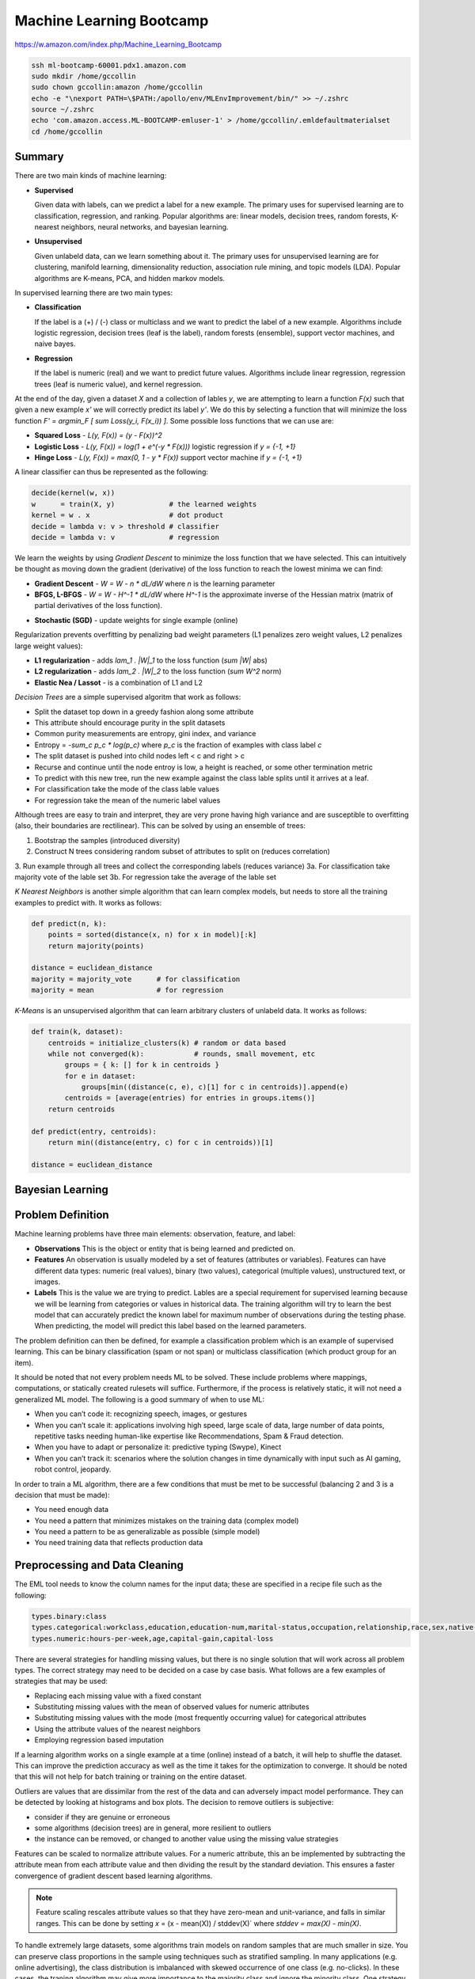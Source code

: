 ================================================================================
Machine Learning Bootcamp
================================================================================

https://w.amazon.com/index.php/Machine_Learning_Bootcamp

.. code-block:: bash

    ssh ml-bootcamp-60001.pdx1.amazon.com
    sudo mkdir /home/gccollin
    sudo chown gccollin:amazon /home/gccollin
    echo -e "\nexport PATH=\$PATH:/apollo/env/MLEnvImprovement/bin/" >> ~/.zshrc
    source ~/.zshrc
    echo 'com.amazon.access.ML-BOOTCAMP-emluser-1' > /home/gccollin/.emldefaultmaterialset   
    cd /home/gccollin

--------------------------------------------------------------------------------
Summary
--------------------------------------------------------------------------------

There are two main kinds of machine learning:

* **Supervised**

  Given data with labels, can we predict a label for a new example. The primary
  uses for supervised learning are to classification, regression, and ranking.
  Popular algorithms are: linear models, decision trees, random forests,
  K-nearest neighbors, neural networks, and bayesian learning.

* **Unsupervised**

  Given unlabeld data, can we learn something about it. The primary uses for
  unsupervised learning are for clustering, manifold learning, dimensionality
  reduction, association rule mining, and topic models (LDA). Popular algorithms
  are K-means, PCA, and hidden markov models.

.. image:: http://scikit-learn.org/stable/_static/ml_map.png
   :target: http://scikit-learn.org/stable/user_guide.html
   :align: center

In supervised learning there are two main types:

* **Classification**
  
  If the label is a (+) / (-) class or multiclass and we want to
  predict the label of a new example. Algorithms include logistic regression, decision
  trees (leaf is the label), random forests (ensemble), support vector machines,
  and naive bayes.

* **Regression**

  If the label is numeric (real) and we want to predict future
  values. Algorithms include linear regression, regression trees (leaf is numeric value),
  and kernel regression.

At the end of the day, given a dataset `X` and a collection of lables `y`, we
are attempting to learn a function `F(x)` such that given a new example `x'`
we will correctly predict its label `y'`. We do this by selecting a function
that will minimize the loss function `F' = argmin_F [ \sum Loss(y_i, F(x_i)) ]`.
Some possible loss functions that we can use are:

* **Squared Loss**  - `L(y, F(x)) = (y - F(x))^2`
* **Logistic Loss** - `L(y, F(x)) = log(1 + \e^(-y * F(x)))` logistic regression if `y = {-1, +1}`
* **Hinge Loss**    - `L(y, F(x)) = max(0, 1 - y * F(x))` support vector machine if `y = {-1, +1}`

A linear classifier can thus be represented as the following:

.. code-block:: text

    decide(kernel(w, x))
    w      = train(X, y)             # the learned weights
    kernel = w . x                   # dot product
    decide = lambda v: v > threshold # classifier
    decide = lambda v: v             # regression

We learn the weights by using *Gradient Descent* to minimize the loss
function that we have selected. This can intuitively be thought as
moving down the gradient (derivative) of the loss function to reach
the lowest minima we can find:

* **Gradient Descent** - `W = W - n * dL/dW` where `n` is the learning parameter
* **BFGS, L-BFGS** -  `W = W - H^-1 * dL/dW` where `H^-1` is the approximate inverse
  of the Hessian matrix (matrix of partial derivatives of the loss function).
- **Stochastic (SGD)** - update weights for single example (online)

Regularization prevents overfitting by penalizing bad weight parameters
(L1 penalizes zero weight values, L2 penalizes large weight values):

* **L1 regularization** - adds `\lam_1 . |W|_1` to the loss function (`\sum |W|` abs)
* **L2 regularization** - adds `\lam_2 . |W|_2` to the loss function (`\sum W^2` norm)
* **Elastic Nea / Lassot** - is a combination of L1 and L2

*Decision Trees* are a simple supervised algoritm that work as follows:

* Split the dataset top down in a greedy fashion along some attribute
* This attribute should encourage purity in the split datasets
* Common purity measurements are entropy, gini index, and variance
* Entropy = `-\sum_c p_c * log(p_c)` where `p_c` is the fraction of examples
  with class label `c`
* The split dataset is pushed into child nodes left < c and right > c
* Recurse and continue until the node entroy is low, a height is reached, or
  some other termination metric
* To predict with this new tree, run the new example against the class lable
  splits until it arrives at a leaf.
* For classification take the mode of the class lable values
* For regression take the mean of the numeric label values

Although trees are easy to train and interpret, they are very prone having
high variance and are susceptible to overfitting (also, their boundaries are
rectilinear). This can be solved by using an ensemble of trees:

1. Bootstrap the samples (introduced diversity)
2. Construct N trees considering random subset of attributes to split on (reduces correlation)
3. Run example through all trees and collect the corresponding labels (reduces variance)
3a. For classification take majority vote of the lable set
3b. For regression take the average of the lable set

.. image:: http://scikit-learn.org/stable/_images/plot_classifier_comparison_1.png
   :target: http://scikit-learn.org/stable/auto_examples/plot_classifier_comparison.html
   :align: center

*K Nearest Neighbors* is another simple algorithm that can learn complex models,
but needs to store all the training examples to predict with. It works as follows:

.. code-block:: python

    def predict(n, k):
        points = sorted(distance(x, n) for x in model)[:k]
        return majority(points)

    distance = euclidean_distance
    majority = majority_vote      # for classification
    majority = mean               # for regression

*K-Means* is an unsupervised algorithm that can learn arbitrary clusters of 
unlabeld data. It works as follows:

.. code-block:: python

    def train(k, dataset):
        centroids = initialize_clusters(k) # random or data based
        while not converged(k):            # rounds, small movement, etc
            groups = { k: [] for k in centroids }
            for e in dataset:
                groups[min((distance(c, e), c)[1] for c in centroids)].append(e)
            centroids = [average(entries) for entries in groups.items()]
        return centroids

    def predict(entry, centroids):
        return min((distance(entry, c) for c in centroids))[1]

    distance = euclidean_distance

--------------------------------------------------------------------------------
Bayesian Learning
--------------------------------------------------------------------------------

.. todo::

--------------------------------------------------------------------------------
Problem Definition
--------------------------------------------------------------------------------

Machine learning problems have three main elements: observation, feature, and label:

* **Observations**
  This is the object or entity that is being learned and predicted on.

* **Features**
  An observation is usually modeled by a set of features (attributes or variables).
  Features can have different data types: numeric (real values), binary (two values),
  categorical (multiple values), unstructured text, or images.

* **Labels**
  This is the value we are trying to predict. Lables are a special requirement
  for supervised learning because we will be learning from categories or values
  in historical data. The training algorithm will try to learn the best model
  that can accurately predict the known label for maximum number of observations
  during the testing phase. When predicting, the model will predict this label
  based on the learned parameters.

The problem definition can then be defined, for example a classification problem
which is an example of supervised learning. This can be binary classification
(spam or not span) or multiclass classification (which product group for an item).

It should be noted that not every problem needs ML to be solved. These include
problems where mappings, computations, or statically created rulesets will
suffice. Furthermore, if the process is relatively static, it will not need
a generalized ML model. The following is a good summary of when to use ML:

* When you can’t code it:  recognizing speech, images, or gestures
* When you can’t scale it: applications involving high speed, large scale of
  data, large number of data points, repetitive tasks needing human-like expertise
  like Recommendations, Spam & Fraud detection.
* When you have to adapt or personalize it: predictive typing (Swype), Kinect
* When you can’t track it: scenarios where the solution changes in time
  dynamically with input such as AI gaming, robot control, jeopardy.

In order to train a ML algorithm, there are a few conditions that must be
met to be successful (balancing 2 and 3 is a decision that must be made):

* You need enough data
* You need a pattern that minimizes mistakes on the training data (complex model)
* You need a pattern to be as generalizable as possible (simple model)
* You need training data that reflects production data

--------------------------------------------------------------------------------
Preprocessing and Data Cleaning
--------------------------------------------------------------------------------

The EML tool needs to know the column names for the input data; these are
specified in a recipe file such as the following:

.. code-block:: text

    types.binary:class
    types.categorical:workclass,education,education-num,marital-status,occupation,relationship,race,sex,native-country
    types.numeric:hours-per-week,age,capital-gain,capital-loss


There are several strategies for handling missing values, but there is no single
solution that will work across all problem types. The correct strategy may need
to be decided on a case by case basis. What follows are a few examples of
strategies that may be used:

- Replacing each missing value with a fixed constant
- Substituting missing values with the mean of observed values for numeric attributes
- Substituting missing values with the mode (most frequently occurring value) for categorical attributes
- Using the attribute values of the nearest neighbors
- Employing regression based imputation

If a learning algorithm works on a single example at a time (online) instead
of a batch, it will help to shuffle the dataset. This can improve the prediction
accuracy as well as the time it takes for the optimization to converge. It should
be noted that this will not help for batch training or training on the entire
dataset.

Outliers are values that are dissimilar from the rest of the data and can
adversely impact model performance. They can be detected by looking at
histograms and box plots. The decision to remove outliers is subjective:

- consider if they are genuine or erroneous
- some algorithms (decision trees) are in general, more resilient to outliers
- the instance can be removed, or changed to another value using the missing value strategies

Features can be scaled to normalize attribute values. For a numeric attribute,
this an be implemented by subtracting the attribute mean from each attribute
value and then dividing the result by the standard deviation. This ensures a faster
convergence of gradient descent based learning algorithms.

.. note::
   Feature scaling rescales attribute values so that they have zero-mean
   and unit-variance, and falls in similar ranges. This can be done by
   setting `x` = (x - mean(X)) / stddev(X)` where `stddev = max(X) - min(X)`.


To handle extremely large datasets, some algorithms train models on random
samples that are much smaller in size. You can preserve class proportions
in the sample using techniques such as stratified sampling. In many applications
(e.g. online advertising), the class distribution is imbalanced with skewed
occurrence of one class (e.g. no-clicks). In these cases, the traning algorithm
may give more importance to the majority class and ignore the minority class.
One strategy to handle this is to downsample the dominant class. This can be
performed by creating a new training dataset that retains all examples
belonging to the minority class and a sample containing an equal number of
examples from the majority class.

Instead of downsampling the majority class, a different strategy is to assign
an importance weight to each example from the minority class. To ensure a
balanced class distribution, the importance weight is the ratio of the
majority and minority classes. This can also be used to heavily penalize
misclassified examples in situations where failed predictions are not
acceptable (adult classificatin).

--------------------------------------------------------------------------------
Data Visualization (R)
--------------------------------------------------------------------------------

All Machine Learning tasks require that developers understand the data. By using
data visualization tools, one can:

* Understand the data better
* Gain insight into the data
* Uncover underlying structure
* Identify important features and detect outliers

There are a number of things to look for when you are investigating the dataset;
the following is a list of such things:

* **Feature / Target Summaries**
  Summary reports can detect outliers and skew in the feature or target data
  distribution. Histograms of indiviual features can be helpful to view data
  summaries.

* **Feature / Target Correlations**
  Knowing the correlation between each feature and the target class is helpful
  in feature selection since a high correlation score implies that there is a
  relationship between the feature and the target class. In general, you want
  to keep the features with high correlation since they are the ones with signal,
  and filter out the features with low correlation since they are most likely noisy.
  This can be examined by looking ate individual feature histograms split by
  the target labels. *Mutual Information* can be calculated as
  `I(X, Y) = \sum_y \sum_x p(x,y) log(p(x,y) / (p(x) * p(y)))`. Finally a
  *covariance matrix* or *Pearsons correlation coefficient* can be used.

* **Feature / Feature Correlations**
  Understanding the correlation between features can tell you which features are
  redundant. For example, if features `f_1` and `f_2` are highly correlated, then
  you may be able to reduce data dimensionality by selecting only one of them.
  These can be investigated with scatter plots with smoothers.

.. code-block:: r

    income <- read.csv('income_train_data.csv', header=T, strip.white=TRUE)
    ?summary           # provides help for the supplied command
    summary(income)    # provides a summary of the dataset
    str(income)        # provides a column labels and data anomolies
    library('ggplot2') # loads the ggplot library for easy plotting
    qplot(data=income, x=age,main="Histogram of Age",binwidth=3)
    qplot(data=income, x=age, main="Class-wise Histogram of Age",  binwidth=3, position="dodge", fill=class)
    age.sal.xtab=xtabs(~age+class, data=income) # distribution of age groups with label


--------------------------------------------------------------------------------
Feature Engineering
--------------------------------------------------------------------------------

The process of manipulating raw data into new and more useful representations or
features is called feature engineering. It is the most critical and time-consuming
step of predictive model building requiring lots of trial and error combined with
domain knowledge and ingenuity. These new features may have more predictive power
than the original raw data which can boost the model performance. These are
generally higher level models. In many cases, linear models with simple features
may not be able to capture complex correlations between the data and the associated
labels.  One way to improve these models is to introduce non-linearity through
feature transformations. There are many types of these feature transformations:

* **Non-Linear** - such as numeric binning and combinations of existing features
  (e.g. quadratic features).
* **Domain-Specific** - such as text features, features that capture the structure
  of web pages, and specialized features (e.g., SIFT) for image data.
* **Data-Driven** - such as meta features derived from clusters within the data.
* **Feature Selection** - selecting a subset of relevant features from a much larger
  set. The insights gained from data visualization can be used to retain features
  that are highly correlated with the target label. This is typically done to elimiate
  noisy or leaky features.

Numeric value binning allows us to introduce *non-linearity* into linear models.
We simply replace a linear value with the bin class value it falls into.
Discretizing numeric values using binning enables models to capture multimodal
relationships of the form: `if age <= 15 or age > 60: the person should earn < $50K`.
Binning allows the classfier to not be distracted by the precision of the number
attribute if it isn't necessarily needed (is there a difference in the prediction
if the user is 30 or 32).  There are a number of binning strategies (although the
best decisions of bin size should be based on experimentation):

- equal ranges
- equal number of examples
- maximize purity measure (entropy)
- supervised binning algorithms based on information gain (classification)
- supervised binning algorithms based on variance reduction (regression)

EML allows this in the recipie file by using rules of the form
`<feature>:quantile_bin:<bin_count>`; for example:

.. code-block:: text

    hours-per-week:quantile_bin:10
    age:quantile_bin:10
    capital-gain:quantile_bin:10
    capital-loss:quantile_bin:10

Another way to introduce non-linear features is with quadratic features.
Quadratic features combine existing features and can generalize to combine
any number of features, which is referred to as the *cartesian product* of
features. In general, you should group base features (income related, family
related, etc) and then combine features from different groups to make new
quadratic features. This is especially helpful if the combined feature is a
text variable containing a sequence of tokens (ex. a book title or binding
descriptors may help in deciding if the book is a text book or trade fiction).
In EMR this is performed as follows:

.. code-block:: text

    processor.cartesian.1: relationship, marital-status
    processor.cartesian.2: relationship, (age:quantile_bin:10)
    processor.cartesian.3: relationship, occupation
    processor.cartesian.4: marital-status, (age:quantile_bin:10)

Other non-linear feature transformations:

* log feature values ensure a more linear dependence with output values
* product/ratio of feature values
* use leaves of fixed depth decision tree as features (train boosted ensemble)
* train on a subset of data, leafs are binary bins, run each example through the tree
* this captures complex relationship between feature values and target

.. note:: linear models are more scalable than non-linear models

There may also be domain specific transformations depending on the data:

* Multi-word concepts with frequent N-grams
* Parts of speech / ontology tagging (focus on words with specific roles)
* Stop words removal / stemming (helps to focus on semantics)
* Lowercasing / punctionation removal (standardizes the syntax)
* Cutting off very high / lower percentiles
* TF-IDF normalization (corpus wide normalization)
* Orthogonal Sparse Bigram (ODB) to preserve spatial information

In EMR, here is a way of performing N-gram feature extraction while
removing punctuation and lowercasing all the N-grams (note, OSB essentially
does n-gram splitting over a window of words):

.. code-block:: text

    description:lowercase, no_punct, ngram:2
    item_name:lowercase, no_punct, ngram:2
    description:osb:3 # osb:2 is essentially a bigram

It is important to include as many features as possible as this will improve
prediction accuracy by discovering interesting and useful patterns in the data.
It is not possible to know all the features that have signal, so it is best to
include all the featuers and allow the training algorithm to pick the features
with the strongest correlations. This should be balanced with not including
noisy features that have little or no predictive power as they overfit the data.
Once again, the learning algorithm can return importance scores on the features
which an be used to prune away unimportant attributes.

Simple feature transformations of numeric features can improve model performance
by ensuring a better model fit with the target variable. Consider a variable `x`
which is related to the ouput by `y = x^2`. Taking the square root of the
variable makes it linerally correlated with the target variable.

--------------------------------------------------------------------------------
Feature Selection
--------------------------------------------------------------------------------

Often having less features is often better as the model generalizes the behavior
and will prevent overfitting. Many of the features may be strongly correlated or
highly redundant which will affect the performance of the model (overfitting).

To select features that have the highest predictive power:

- features that are strongly correlated with target variables
- information gain, mutual information, chi-square score, pearson's correlation coefficient
- features with high correlation and residual target given other variables
- forward / backward selection, ANOVA analysis
- features with high importance scores (weights) during model training
- remove features with all zero weights

.. todo:: Dimensionality Reduction (random projections, PCA)


Here is an example recipie file for EML that defines a number of features:

.. code-block:: text

    types.binary:class
    types.categorical:workclass,education,education-num,marital-status,occupation,relationship,race,sex,native-country
    types.numeric:hours-per-week,age,capital-gain,capital-loss

    hours-per-week:quantile_bin:10
    age:quantile_bin:10
    capital-loss:quantile_bin:10
    capital-gain:quantile_bin:10

    processor.cartesian.1: relationship, marital-status
    processor.cartesian.2: relationship, (age:quantile_bin:10)
    processor.cartesian.3: relationship, occupation
    processor.cartesian.4: marital-status, (age:quantile_bin:10)
    processor.cartesian.5: marital-status, occupation
    processor.cartesian.6: (age:quantile_bin:10), education
    processor.cartesian.7: (age:quantile_bin:10), (capital-gain:quantile_bin:10)
    processor.cartesian.8: (age:quantile_bin:10), (hours-per-week:quantile_bin:10)
    processor.cartesian.9: (age:quantile_bin:10), sex
    processor.cartesian.10: occupation, education
    processor.cartesian.11: education, (hours-per-week:quantile_bin:10)

--------------------------------------------------------------------------------
Parameter Tuning
--------------------------------------------------------------------------------

Loss function tuning:

- **squared**  - regression, classification
- **logistic** - classification only, better for skewed class distributions
- **hinge**    - classification only, more robust to outliers

Randomly explore join parameter configuration space. You can stop when the model
performance improvement drops below a threshold (branch-bound).

Can also use `k-fold cross validation` to evaluate the model performance for a
given parameter setting:

- randomly split the training data into `k` parts
- train models on `k` training sets, each containing `k-1` parts
- test each model on remaining parts (not used for training)
- average `k` model performance scores
- typical values for `k` are 3 and 5

--------------------------------------------------------------------------------
Training a Model
--------------------------------------------------------------------------------

The quality of the model can be changed by increasing the number of passes on
the data. For a small dataset, the number of interations may need to be larger
while on a very large dataset, a single pass may be sufficient.

What follows is an example run of the EML service with the previously cleaned
dataset and associated configuration to train a linear classifier:

.. code-block:: bash

    echo -e "PredictionType:binary\nPasses:100\nL2:1E-8" > income_params.txt
    eml upload train.csv
    eml upload test.csv
    eml create predictor                     \
        --labelColumn class                  \
        --recipe ./income_recipe.txt         \
        --dataFileType csv                   \
        --trainingParams ./income_params.txt \
        --trainingFile s3://eml-training-data-123456789101/train.csv
    eml describe predictor --id pr-2014-04-02-81035-jolly-flame

    eml create evaluation --id pr-2014-04-02-81035-jolly-flame                 \
        --evaluationFile s3://eml-training-data-123456789101/gccollin/test.csv \
        --dataFileType csv                                                     \
        --labelColumn class
    eml describe evaluation --id ev-2014-04-02-81740-long-lip

What follows is an example run of the EML service with the previously cleaned
dataset and associated configuration to train a linear regression:

.. code-block:: bash

    echo -e "PredictionType:regression\nPasses:10" > income_params.txt
    eml upload train.csv
    eml upload test.csv
    eml create predictor                     \
        --labelColumn log_pm                 \
        --recipe ./price_recipe.txt          \
        --dataFileType csv                   \
        --trainingParams ./income_params.txt \
        --trainingFile s3://eml-training-data-123456789101/train.csv
    eml describe predictor --id pr-2014-04-11-67217-shaky-desk

    eml create evaluation --id pr-2014-04-11-67217-shaky-desk                    \
        --evaluationFile s3://eml-training-data-657675388327/price_test_data.csv \
        --dataFileType csv                                                        \
        --labelColumn log_pm
    eml describe evaluation --id ev-2014-04-11-68019-sour-whip

--------------------------------------------------------------------------------
Evaluating a Trained Model
--------------------------------------------------------------------------------

The output of a ML classifier is a prediction score that is then applied to a
threshold: if it is above the threshold it is (+), else it is (-). The problem
with having the classifier choose the threshold directly is:

* **High Precision** - when all positive predictions need to be correct at the
  expense of some positive examples being labled negative.
* **High Recall** - when as many positive examples as possible need to be labled,
  at the expense of some negative examples being misclassified as positive

One way to evaluate the model is to simply calculate the percentage of correctly
classified examples over the total dataset size. This would give us the percent
correctly classified. The problem with this is:

* if the dataset is unbalanced, we can simply just guess the majority classifier
  and achieve 90% accuracy without training a model (e.g. just say no one has
  cancer).
* if the costs of getting a false positive and false negative are not equal, then
  we should allow the user to control the tradeoff (e.g. classifying an email as
  spam vs classifying someone as not having cancer).

*Ultimately, when solving a business problem, the most important metrics are the
ones that are used to measure the problem.* However, it is often not feasible to
collect the business metric directly with each iteration of the ML process. As
such, the next best thing is to find a metric that can be used to evaluate the ML
model and can also be shown to be a good proxy for the business metric, specifically:
it would be good to show that when the ML metric improves, so does the business metric.
Finding an appropriate ML metric is an important part of the ML process.

As a start, the current trend for evaluating a model is the *confusion matrix* which is
a table of all possible combinations of obtained and correct answers. For a binary
classifier this is a 2x2 matrix:

.. code-block:: text

                        actual(1)             actual(0)
    --------------------------------------------------
    prediction(1): true  positive (tp)   false positive (fp)
    prediction(0): false negative (fn)   true  negative (tn)

    precision (p) = TP / (TP + FP) - ability of classifier to not label (+) as (-)
    recall    (r) = TP / (TP + FN) - ability of classifier to find all (+) examples
    f1-score (f1) = (2 * p * r) / (p + r) - single metric linking the two

    true  (+) rate = TP / (TP + FP) - fraction of (+) examples classified correctly
    false (+) rate = FP / (FP + TN) - fraction of (-) examples classified incorrectly

The precision and recall are directly related. You can increase the recall by
lowering the precision and vice versa. One problem with precision and recall is
that they are high level metrics that may not capture the variety and subtlety
of a model's performance (does it perform well on some examples but poorly on
others). The *receiver operating characteristic (ROC) curve* is very useful for
understanding the subtlety in ML performance.  We can then plot an ROC graph
by “sweeping” through the range of all possible thresholds (say from -1 to 1,
one might consider 100 equally-spaced scores as thresholds). For each threshold,
the TPR and FPR are calculated, and the results are plotted on a graph where the
y axis is TPR, and the x axis is FPR. The ideal curve should fit to the upper
right hand corner while a random classifier will be a diagonal line. If the
curve hugs the bottom right corner, you can simply invert the output to make it
a good classifier.

.. image:: images/roc-curve.png
   :align: center

Finally, we can retrieve a metric from the ROC curve by taking the *area under the curve
(AUC)*. The perfect classifier will be 1.0 while the inverted classifier will be 0.0.
The completely random classifier will be 0.5, therefore we want to maximize
`| auc - 0.5|`. It should be noted that EML will select as a threshold the point in
the ROC curve where the difference between TPR and FPR values is at its maximum.

To evaluate the result of our model in EML, we can take the results of the previous
testing step and load them into R:

.. code-block:: r

    # Load our predictions from file
    eml.evaluation <- read.csv("pr-2013-05-02-30501-old-smell_2013-05-02T083206.109_test_result/prediction")
    # Load the ROCR library. If you get an error here, run install.packages("ROCR") and follow prompts
    library(ROCR)
    # Create a ROCR prediction object, by telling the library where to find the model scores and true labels.
    # In this case, score and trueLabel were the columns in the header line of the CSV file that we loaded
    pred <- prediction(eml.evaluation$score, eml.evaluation$trueLabel)
    # Create a ROCR performance object, and instruct it to compute FPR and TPR dimensions - aka the ROC plot 
    perf <- performance(pred, measure = "tpr", x.measure = "fpr") 
    # Plot the graph. Colorize=TRUE adds a threshold color indicator and scale on the right side of the plot
    plot(perf,  colorize=TRUE)
    # Add a grid and a diagonal line to make interpretation easier 
    abline(c(0, 1), col="gray70", lty=2)
    grid(col="orange")

When we test our model against a fairly selected dataset, it may underperform. This is
caused by one of two conditions:

* **Underfitting**
  This is caused by high *bias* which is a measure of the systematic error in the model
  predictions (difference between average prediction and true target). This is usually
  indicative of a model that is too simple and has a small number of features (usually
  linear models). The error rate will be high on the training and test dataset. This
  problem can be solved by increasing the features of the model and decreasing the
  regularization parameters.
* **Overfitting**
  This is caused by high *variance* (the stability or variance in predictions across
  different data samples). This is usually indicative of a model that is too complex
  and has too many features. The error rate will be high only on the test dataset.
  This problem can be solved by increasing the training set, decreasing features,
  and increasing regularization. This is also seen in linear models with many
  sparse features and decision tress (may need to switch model). This also happens
  when the model learns random errors or noise that have no correlation to the target
  label.

.. image:: images/bias-variance.png
   :align: center

.. image:: images/bias-variance-tradeoff.png
   :align: center

--------------------------------------------------------------------------------
Evaluating a Regression Model
--------------------------------------------------------------------------------

The prediction score output by a regression model is the predicted target value.
The two metrics commonly used to measure the regression model performance are:

* **Root Mean Squared Error (RMSE)** - `\sqrt{ \sum_y { y - y')^2 } / n }`
* **Mean Absolute Percent Error (MAPE)** -  `(1/n) * \sum_y { | y - y' / y | }`
* `y` is the actual value, `y'` is the predicted value, `n` is the example count

*RMSE* aims to reduce the absolute error and gives more importance to minimzing
the error for large target values. *MAPE* focuses on reducing the relative
error and tries to minimize the error for smaller target values.

--------------------------------------------------------------------------------
Generating Predictions
--------------------------------------------------------------------------------

The EML tool allows for bulk predictions as well as online predictions (with a specified
SLA). To perform the batch prediction, simply upload in batch the data to be


evaluated and the poll on the prediction results:

.. code-block:: bash

    eml predict batch --id pr-2014-04-02-81035-jolly-flame    \
        --inputFile s3://eml-training-data-657675388327/gccollin/income_batch_predict_data.csv
    eml describe batchPrediction --id bp-2014-04-02-82881-busy-goat


--------------------------------------------------------------------------------
Model Retraining
--------------------------------------------------------------------------------

For a model to continue to predict as accurately during training once it has been
put into production, the production data must have a similar distribution to the
training data. Since data distributions can be expected to drift over time, this
may not be a one time exercise, but rather a continuous process. The status of your
model must be monitored and if the data distribution in productions starts to differ
significantly from the training data, the model must be retrained. This training
process should be performed with fresh training data taht reflects the current production
data distribution:

- the model can be trained online with a new collection of production data
- if the monitoring is not prohibitive, a new batch model can be trained when needed
- can also simply train a new model daily, weekly, or monthly


--------------------------------------------------------------------------------
Classifier Scores to Probabilities
--------------------------------------------------------------------------------

* binning method
* modeling via a logistic function


--------------------------------------------------------------------------------
Classifier / Modeling Tips
--------------------------------------------------------------------------------

*The following are some best practices for building high-performance predictive
models using EML:*

* **The More Training Examples, the Better**

  ML models make predictions for a new example based on target labels for similar
  examples in the training data. Consequently, with more training examples, the
  likelihood of finding examples that are similar to a new example increases and
  this leads to more accurate predictions. Thus, larger training sets produce
  models that generalize better to unseen examples. In contrast, with few training
  examples, the model is more prone to overfit the data and thus have poor
  generalization. As a rule of thumb, simple (linear) models with lots of data
  beat complex (nonlinear) models with modest amounts of it.

* **The More Features, the Better**

  More features can improve predictive performance by discovering interesting and
  useful patterns. So in any ML project, it is important to invest sufficient time
  in feature engineering, that is, constructing discriminating features with signal.
  Since it is difficult to guess the features with predictive power exactly, a good
  strategy here is to go with a superset that may include some redundant or noisy
  features - the model training algorithm will simply ignore the features with little
  or no predictive influence (by assigning them low weights) and focus on the features
  with the strongest correlations (by assigning them higher weights).

* **Include non-linear features in models**

  The expressive power of EML’s linear models can be significantly enhanced by including
  non-linear feature transformations. Numeric value binning, text n-grams and quadratic
  features are powerful mechanisms to inject non-linearity into models and can result
  in big gains in the predictive performance of models. For numeric attributes, it is
  also highly recommended to perform feature scaling since this ensures faster
  convergence of model training algorithms. Lowercasing, punctuation removal, stemming
  and stop word removal are also useful transformations to consider for text attributes.

* **Tune Model Training Parameters**

  It is important to explore the parameter space (e.g. number of passes, number of hash
  bits, learning parameters, regularization) during model training - the parameter values
  control factors that affect model quality like convergence of the training algorithm to
  the optimal solution, degree of overfitting and extent of hash collisions. For instance,
  as the number of passes over the training set is increased (beyond 1), the solution gets
  closer to the optimum. Thus, model performance improves with each additional pass although
  the magnitude of the improvement diminishes as the solution approaches the optimum.
  Similarly, increasing hash bits has the effect of reducing collisions, and so should be
  done for large feature spaces. 

* **Avoid Evaluating Model Performance on Training Data**

  A good predictive model generalizes beyond the examples in the training set and performs
  well on unseen data. So it is imperative to use a separate test dataset (different from
  the training set) to evaluate model performance.  A model may perform well on training
  data by overfitting the data rather than learning general patterns. For example, consider
  a simple model that memorizes the training data in its entirety - such a model will
  perfectly predict the training data but will typically fail drastically when making
  predictions about new or unseen data. This is because the model has not learned to
  generalize. A good strategy is to take all available labeled data, and randomly split
  it into training and test datasets. The ratio of 70..80% training, to 20..30% evaluation,
  is commonly used. This ratio ensures that the training and evaluation data are independent
  of each other, and, hopefully, random selection eliminates the selection bias.

* **Avoid Using Test Data to Tune Parameters**

  Using test data to tune model parameters during training can lead to overfitting.
  The correct way to tune parameters is to split the training data into a training set
  and a validation set, and then use the validation set to tune model training parameters.
  Of course, holding out data reduces the amount available for training. This can be
  mitigated by doing k-fold cross-validation that effectively generates k training
  validation splits as follows:
  
  1. randomly divide the training data into k subsets
  2. hold out each one while training on the rest
  3. test each learned model on the examples it did not see
  4. average the results to see how well the particular parameter setting does

* **Ensure Training Data Distribution is in Sync with the Real World**

  Data distributions can change dramatically over time. Consequently, models trained
  on very old data may have poor predictive performance since the current data distribution
  may be very different from that of the training data. So it is important to retrain
  models at regular time intervals (e.g. every day, week or month) with new training data
  to ensure that the models adapt to data distribution changes.
  
  Training data may also be biased depending on the process used to generate examples.
  A better approach to obtain unbiased training sets is to randomly sample observations.
  Furthermore, ground-truth labels for examples can be obtained in a number of different
  ways including (note, it is not advisable to use automated business rules to acquire
  ground truth labels since the models will simply learn the business rules):
  
  1: Human Editors (mechanical turk)
  2: User Feedback (logged actions)

* **Combine Exploitation with Exploration**

  To ensure that models deployed in production adapt to changing data distributions it
  is important to continuously retrain them at regular intervals. In many applications
  like online advertising, the training data comprises newly generated examples as a
  result of user feedback (clicks / no-clicks) to items (ads). Thus, to ensure that
  trained models have high prediction accuracy for new items, explore-exploit algorithms
  (e.g., epsilon-greedy, UCB) should be employed to balance items with high predicted
  values (exploitation) with items whose predictions have high uncertainty (exploration).
  In the event that user feedback is delayed and cannot be obtained in real-time,
  throttling schemes must be employed to limit the exploration of items with inaccurate
  predictions.

* **Pay Attention to Training Data Quality**

  Bad data is more common than one can imagine and adversely impacts model quality. So
  it is critical to ensure that training data is clean by visualizing the data to detect
  skew and errors, doing validation checks and audits for different attribute values,
  removing erroneous records and outliers (spam), and filling in missing values using
  imputation techniques. In addition, randomly shuffling the order of examples in the
  training set can lead to much better models due to faster convergence of model training
  algorithms.  

* **Eliminate Bad, Leaky Features**

  Certain features like the bid price for an ad can be manipulated by end users and so
  are poor features for tasks like click probability prediction. Also, features that
  leak target labels should be dropped during model training. These features assume
  values that are highly correlated with the target in the training data but are absent
  from the test data. For example, in ad click probability prediction, a feature like
  payout amount is non-zero only for clicks and thus leaks information about the target
  label (click / no-click). As a result, it should be expunged from the training data.

* **Use Feature Selection to Prune Noisy Features**

  This is somewhat contradictory to the previous point that recommends including as
  many features as possible. Transformations like n-grams and quadratic can generate
  a massive number of features which can slow down training, lead to overfitting and
  increase the number of hash collisions. Correlation measures such as mutual
  information, the Chi-squared test or information gain can be used to determine the
  predictive power of each feature and prune away noisy features without signal.

* **Select Model Evaluation Metrics that Reflect Business Objectives**

  Applications may have diverse requirements and simply optimizing a single
  evaluation metric like AUC score may not satisfy every business objective.
  For instance, an application for detecting duplicate ASINs may have a
  requirement of 100% precision while a different application for detecting adult
  content may want to maximize recall at the expense of precision. Maximizing recall
  while achieving a target precision is not the same as maximizing AUC scores.
  Similarly, in online advertising, the primary goal is to predict individual ad click
  probabilities as accurately as possible for which the log-likelihood function may
  be a better evaluation metric.

* **Do Not Rely on Offline Tests as a Proxy for Online Performance**

  Online performance of models may be very different from offline tests. Models with
  the highest log-likelihood function values or AUC scores in offline tests may not
  always perform the best in production when deployed online. For example, in ad
  auctions, offline model quality metrics like log-likelihood or AUC are a poor substitute
  for business objectives that require maximizing CTRs and/or revenues. In general,
  offline tests should be mainly used to guide model development and actual model
  performance with respect to key business metrics should be measured in an online setting
  using A/B testing (where a small fraction of real web traffic is diverted to the model).   

* **Use Sampling and Importance Weights to Boost Model Performance**

  Sampling-based techniques such as bagging help to combat overfitting and reduce model
  variance. Bagging builds an ensemble of models on multiple training data samples, and
  aggregates the individual model predictions using either majority voting (for
  classification) or averaging (for regression) to obtain the final prediction. Similarly,
  in imbalanced training data where examples of one class far outnumber the other,
  downsampling the majority class or oversampling the minority class are again good
  strategies to reduce overfitting and obtain models with higher prediction accuracy.
  Finally, when business objectives call for very high precision, then associating
  higher importance weights with examples belonging to the negative class can aid in
  satisfying the objectives while maximizing recall. Similarly, one can obtain very
  high recall by associating high importance weights with examples belonging to the
  positive class. 


--------------------------------------------------------------------------------
EML's Learning Algorithm
--------------------------------------------------------------------------------

Let the training data consist of examples `(x, y)` with feature vector `x_i \e x`
and target label `y`. During model training, EML computes a weight vector `w_i \e w`
so as to optimize a specified objective function (equivalently, minimize some
loss function) over training examples `(x, y)`. For each new example with feature
vector `x`, EML returns a prediction score `w * x` (dot product). This is simply
linear regression. What follows are the details of EML's implementation:

* **Loss Function**

  EML’s training algorithm employs optimization techniques to compute the weight
  vector `w` that minimizes the sum of loss functions `L(w, x, y)` over training
  examples `(x, y)`. EML supports 3 different loss functions: squared (1),
  logistic (2), and hinge (3). Squared loss is applicable to both regression and
  classification problems, while logistic and hinge loss only apply to classification
  problems. By default, the loss function is set to `squared loss`.

* **Stochastic Gradient Descent**

  In order to scale to very large datasets, EML employs the online
  Stochastic Gradient Descent (SGD) learning algorithm to minimize the loss
  function. SGD makes sequential passes over the data, and during each pass,
  updates feature weights with the gradient one example at a time. By default,
  the number of passes is set to `10`.

* **Overall Learning Rate**

  The gradient in each weight update of SGD is multiplied by an overall learning
  rate that is decayed. The rationale for decaying the overall learning rate is
  that, initially the feature weights may be far from the optimal solution, and
  so we need to apply big changes to the weights to rapidly approach the optimal
  solution. But as the weights get closer to the optimum values, we need to
  reduce the magnitude of changes to weights to ensure convergence.

* **Adaptive Learning Rates**

  EML supports adaptive learning rates in which the overall learning rate is
  decayed individually for each feature proportional to the square root of the
  sum of squares of gradients at past examples. The intuition here is that
  feature weights with large past gradients have already had big updates applied
  to them, so it makes sense to more aggressively decay the learning rate and
  dampen the magnitude of subsequent updates to the weights. By default,
  adaptive learning is set to `1`.

* **L1/L2 Regularization**

  L1 and L2 regularization add additional terms `l_1 * ||w||_1` and `l_2 * ||w||_2`
  to the loss function during optimization. Since EML’s optimization algorithms
  attempt to minimize the loss function, the regularization terms penalize larger
  weight values which helps to prevent overfitting. L1 regularization has the effect
  of reducing the number of non-zero weights, while L2 regularization results in
  lower overall weight values. The default values for the L1 and L2 regularization
  parameters are `0`. In practice, values in the range of `1E-10` to `1E-2` work well.

* **Feature Hashing**

  In order to handle a large number of features, EML hashes features and then
  learns weights for the hashed features. Feature hashing is essentially a
  dimensionality reduction technique that randomly projects disjoint subsets of
  features onto different hash values. The default value for the number of hash
  bits is `18`.


--------------------------------------------------------------------------------
Validation Techniques
--------------------------------------------------------------------------------

.. todo:: http://research.cs.tamu.edu/prism/lectures/iss/iss_l13.pdf
